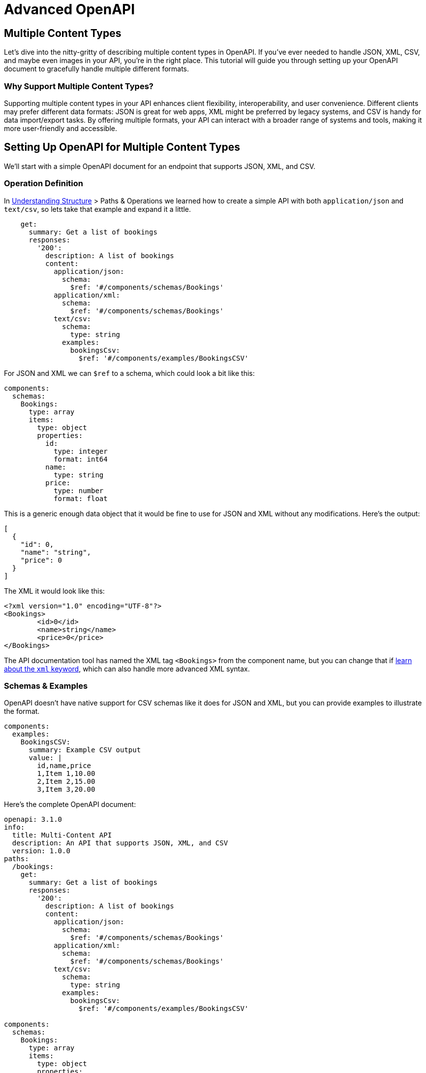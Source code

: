= Advanced OpenAPI

== Multiple Content Types

Let's dive into the nitty-gritty of describing multiple content types in OpenAPI. If you've ever needed to handle JSON, XML, CSV, and maybe even images in your API, you're in the right place. This tutorial will guide you through setting up your OpenAPI document to gracefully handle multiple different formats.

=== Why Support Multiple Content Types?

Supporting multiple content types in your API enhances client flexibility, interoperability, and user convenience. Different clients may prefer different data formats: JSON is great for web apps, XML might be preferred by legacy systems, and CSV is handy for data import/export tasks. By offering multiple formats, your API can interact with a broader range of systems and tools, making it more user-friendly and accessible.

== Setting Up OpenAPI for Multiple Content Types

We'll start with a simple OpenAPI document for an endpoint that supports JSON, XML, and CSV.

=== Operation Definition

In xref:openapi-understanding-structure[Understanding Structure] > Paths & Operations we learned how to create a simple API with both `application/json` and `text/csv`, so lets take that example and expand it a little.

[,yaml]
----
    get:
      summary: Get a list of bookings
      responses:
        '200':
          description: A list of bookings
          content:
            application/json:
              schema:
                $ref: '#/components/schemas/Bookings'
            application/xml:
              schema:
                $ref: '#/components/schemas/Bookings'
            text/csv:
              schema:
                type: string
              examples:
                bookingsCsv:
                  $ref: '#/components/examples/BookingsCSV'
----

For JSON and XML we can `$ref` to a schema, which could look a bit like this:

[,yaml]
----
components:
  schemas:
    Bookings:
      type: array
      items:
        type: object
        properties:
          id:
            type: integer
            format: int64
          name:
            type: string
          price:
            type: number
            format: float
----

This is a generic enough data object that it would be fine to use for JSON and XML without any modifications. Here's the output:

[,json]
----
[
  {
    "id": 0,
    "name": "string",
    "price": 0
  }
]
----

The XML it would look like this:

[,xml]
----
<?xml version="1.0" encoding="UTF-8"?>
<Bookings>
	<id>0</id>
	<name>string</name>
	<price>0</price>
</Bookings>
----

The API documentation tool has named the XML tag `<Bookings>` from the component name, but you can change that if xref:_guides/openapi/specification/v3.1/data-models/representing-xml.adoc[learn about the `xml` keyword], which can also handle more advanced XML syntax.

=== Schemas & Examples

OpenAPI doesn't have native support for CSV schemas like it does for JSON and XML, but you can provide examples to illustrate the format.

[,yaml]
----
components:
  examples:
    BookingsCSV:
      summary: Example CSV output
      value: |
        id,name,price
        1,Item 1,10.00
        2,Item 2,15.00
        3,Item 3,20.00
----

Here's the complete OpenAPI document:

[,yaml]
----
openapi: 3.1.0
info:
  title: Multi-Content API
  description: An API that supports JSON, XML, and CSV
  version: 1.0.0
paths:
  /bookings:
    get:
      summary: Get a list of bookings
      responses:
        '200':
          description: A list of bookings
          content:
            application/json:
              schema:
                $ref: '#/components/schemas/Bookings'
            application/xml:
              schema:
                $ref: '#/components/schemas/Bookings'
            text/csv:
              schema:
                type: string
              examples:
                bookingsCsv:
                  $ref: '#/components/examples/BookingsCSV'

components:
  schemas:
    Bookings:
      type: array
      items:
        type: object
        properties:
          id:
            type: integer
            format: int64
          name:
            type: string
          price:
            type: number
            format: float
  examples:
    BookingsCSV:
      summary: Example CSV output
      value: |
        id,name,price
        1,Item 1,10.00
        2,Item 2,15.00
        3,Item 3,20.00
----

You now have an OpenAPI document that supports multiple content types, including JSON, XML, and CSV. By setting up your API this way, you can cater to a wider range of API clients and use cases, making your API more useful and user-friendly.

== Multipart Form Data

Multipart form data is a content type used for HTTP requests to send a combination of text and file data in a single request, allowing for one or more uploaded files to be sent with other form fields.

In the context of an API, using multipart form data enables clients to send files to the server as part of a single API request, avoiding the need for metadata to be uploaded as one request then linking it back to the file somehow. This is handy when building resources that might have an avatar or a cover image, or sending a PDF that needs a name, description, and list of recipients.

[,http]
----
POST /upload HTTP/2
Host: api.example.com
Content-Type: multipart/form-data; boundary=--------------------------1234567890

----------------------------1234567890
Content-Disposition: form-data; name="metadata"
Content-Type: application/json

{
  "name": "My PDF Document",
  "recipients": [
    "andy@example.com",
    "sarah@example.com"
  ]
}
----------------------------1234567890
Content-Disposition: form-data; name="description"

This is a long form text field which can also be sent if JSON is not your thing.
----------------------------1234567890
Content-Disposition: form-data; name="file"; filename="document.pdf"
Content-Type: application/octet-stream

[base64 encoded PDF file data]
----------------------------1234567890--
----

OpenAPI supports APIs using multipart form data in `requestBody`, by specifying the `multipart/form-data` content type.

[,yaml]
----
paths:
  /upload:
    post:
      summary: Upload a file
      description: Endpoint to upload a file
      requestBody:
        required: true
        content:
          multipart/form-data:
            schema:
              # ...
----

Within the `schema` property of the `requestBody`, you must define the structure of the multipart form data. When boundaries are used to separate segments of the content being transferred, you will need to describe the Content-Types, or you can leave it with the sensible default values:

* If the property is a primitive, or an array of primitive values, the default `Content-Type` is `text/plain`.
* If the property is complex, or an array of complex values, the default `Content-Type` is `application/json`.
* If the property is a `type: string` with a `contentEncoding`, the default `Content-Type` is `application/octet-stream`.

[,yaml]
----
  requestBody:
    required: true
    content:
      multipart/form-data:
        schema:
          type: object
          properties:
            # default Content-Type for objects is `application/json`
            metadata:
              type: object
              properties:
                name:
                  type: string
                recipients:
                  type: array
                  items:
                    type: string
            # Content-Type for application is `text/plain`
            description:
              type: string
            # Content-Type for a string with a contentEncoding set is `application/octet-stream`
            file:
              type: string
              contentEncoding: base64
----

This OpenAPI declares the schema to match the previous HTTP request example, documenting a JSON object with name and recipient array, a plain text description. No content media types had to be defined for either of those segments because OpenAPI will guess them, and usually guess right. The object is assumed to be JSON. The string with no other information is assumed to be plain text.

Other sorts of segments can be a bit tricker, and need a bit of configuration.

=== Content Encoding

By default if a string has a `contentEncoding` set, the default will be `application/octet-stream`, which will accept any sort of file. This API would like a PDF but could also accept images and other files, so that's often just fine, and the server can reject invalid files later on.

The `contentEncoding` is there to help define what form the data is in. Some file uploads are base64 encoded, so that can be described with `contentEncoding: base64`. The `contentEncoding` keyword supports all encodings defined in https://www.rfc-editor.org/rfc/rfc4648[RFC4648], including `"base64"` and `"base64url"`, as well as `"quoted-printable"` from https://www.rfc-editor.org/rfc/rfc2045[RFC2045] https://www.rfc-editor.org/rfc/rfc2045#section-6.7[Section 6.7].

=== Content Media Type

When you need to override the default `contentMediaType` assumptions for any of the multipart segments, you can update the schema for that segment to be as specific as you want.

[,yaml]
----
  content:
    multipart/form-data:
      schema:
        type: object
        properties:
          # One specific file type, but still text
          csvSpecifically:
            type: string
            contentMediaType: text/csv
          # Either PNG or JPEG, both encoded as base64
          pngOrJpegImage:
            type: string
            contentMediaType: image/png, image/jpeg
            contentEncoding: base64
          # Any image is fine, but it'll be base64
          anyImage:
            type: string
            contentMediaType: image/*
            contentEncoding: base64
----

You can use a single mime type, a comma separated list, or use a wildcard (`*`) to support multiple.

=== Encoding Object

The `contentEncoding` and `contentMediaType` keywords should handle most scenarios, but if you need to get even more involved with describing each of the multipart segments, including even the headers on that segment, take a look at the encoding object.

[,yaml]
----
requestBody:
  content:
    multipart/form-data:
      schema:
        type: object
        properties:
          id:
            # default is text/plain
            type: string
            format: uuid
          address:
            # default is application/json
            type: object
            properties: {}
          historyMetadata:
            # need to declare XML format!
            description: metadata in XML format
            type: object
            properties: {}
          profileImage: {}
      encoding:
        historyMetadata:
          # require XML Content-Type in utf-8 encoding
          contentType: application/xml; charset=utf-8
        profileImage:
          # only accept png/jpeg
          contentType: image/png, image/jpeg
          headers:
            X-Rate-Limit-Limit:
              description: The number of allowed requests in the current period
              schema:
                type: integer
----

Take a look at the OpenAPI v3.1 Specification to learn more about the https://spec.openapis.org/oas/v3.1.0#encoding-object[Encoding Object], and see how to handle custom headers and even "styles" and "explode" to handle complex data expressed in a string form.

____
Multipart form data is only one way to handle file uploads, so read the xref:_guides/openapi/specification/v3.1/advanced/file-uploads.adoc[File Uploads] guide to see other ways to do it.
____

== Uploading a File

APIs can handle file uploads in a variety of ways, and OpenAPI can help you describe any of them. The two most common methods are directly accepting the file based on the content-type of the request, e.g.: a HTTP request with `image/png`, `image/jpeg`, `text/csv`, etc., or a HTTP request with a `multipart/form-data` content type which allows you to combine text and file data in a single request.

Here's an example of accepting a CSV file being directly passed in the request body, showing how the HTTP request would look, then how that would be described in OpenAPI v3.1.

[,http]
----
GET /upload HTTP/1.1
Host: api.example.org
Content-Type: text/csv

Planted On,Longitude,Latitude,Unit Type,Species
4/1/23,-3.88628,56.17454,tree,Aspen
4/1/23,-3.8863,56.17455,tree,Silver Birch
----

[,yaml]
----
paths:
  /upload:
    post:
      summary: Upload a CSV file
      requestBody:
        required: true
        content:
          text/csv: {}
----

The `text/csv` does not need to declare a schema if its transferred in a binary (octet-stream), as that is the default. The same goes for images.

[,yaml]
----
content:
    image/png:
        schema:
            type: string
            contentMediaType: image/png
            contentEncoding: base64
----

[,yaml]
----
paths:
  /upload:
    post:
      summary: Upload a file
      description: Endpoint to upload a file
      requestBody:
        required: true
        content:
          multipart/form-data:
            schema:
              type: object
              properties:
                file:
                  type: string
                  contentMediaType: text/csv
----

In this example, the `requestBody` object specifies that the request body is required and should be in the `multipart/form-data` format. The schema defines an object with a single property `file`, which represents the uploaded file. The `type` is set to `string` and the `format` is set to `binary` to indicate that it is a binary file.

To upload images and a CSV file using the `contentEncoding` keyword, you can modify the schema as follows:

[,yaml]
----
paths:
  /upload:
    post:
      summary: Upload files
      description: Endpoint to upload images and a CSV file
      requestBody:
        required: true
        content:
          multipart/form-data:
            schema:
              type: object
              properties:
                image1:
                  type: string
                  format: binary
                  contentEncoding: base64
                image2:
                  type: string
                  format: binary
                  contentEncoding: base64
                csv:
                  type: string
                  contentMediaType: text/csv
----

In this updated example, the schema includes three properties: `image1`, `image2`, and `csv`. Each property has the `type` set to `string`, the `format` set to `binary`, and the `contentEncoding` set to `base64`. This allows you to upload images and a CSV file encoded in base64.

Remember to adjust the endpoint path and other details according to your specific API requirements.

== Handling Error Formats

When your API is happy you return the data or whatever response the action would like to provide, but what happens when you stray off that happy path and into the world of errors?

In HTTP an error is any response returning a 400-599 status code, but that alone is generally not enough to tell an API client what to do, why it happened, what can be done to avoid it, when to try again, or anything else.

HTTP API errors usually involve some sort of JSON payload which explains a few key things:

* A human readable short summary: "Cannot checkout with an empty shopping cart"
* A human readable message: "It looks like you have tried to check out but there is nothing in your..."
* An application-specific error code relating to the problem: `ERRCARTEMPTY`
* Links to a documentation page or knowledge base where a client or user of the client can figure out what to do next.

=== API Errors with JSON Responses

The most basic API error might look a bit like this, with something for the humans to read, a specific error code for a machine to read that should describe a more specific situation to them (perhaps its documented somewhere), and/or a unique link to a specific error which can help a machine recognize the exact application-level problem from a predefined list.

[,http]
----
HTTP/1.1 400 Bad Request
Content-Type: application/json

{
  "error": {
    "message": "Message describing the error",
    "code": "ERR-01234",
    "href": "http://example.org/docs/errors/#ERR-01234"
  }
}
----

This JSON structure is not perfect but it's realistic, so lets show how to describe it.

[,yaml]
----
paths:
  /bookings:
    get:
      responses:
        '200':
          description: OK
          content:
            application/json:
              schema:
                $ref: '#/components/schemas/Booking'
        '400':
          $ref: '#/components/responses/BadRequest'
        '401':
          $ref: '#/components/responses/Unauthorized'
        '404':
          $ref: '#/components/responses/NotFound'
        '409':
          $ref: '#/components/responses/Conflict'
        '429':
          $ref: '#/components/responses/TooManyRequests'
        '500':
          $ref: '#/components/responses/InternalServerError'
----

This operation shows a success status of 201, and a whole variety of interesting potential errors that can be returned. Any HTTP interaction could have a 500 so maybe you don't need to mention that, and there could be infinite other errors happening between your server and the client that would be impossible to guess, but if you aim to define as many errors for any given operation as seem relevant, you aren't going to be far off.

To avoid repetition and ensure consistency, this example defines reusable HTTP error responses in the components section. These reusable components can then be referenced in multiple operations.

[,yaml]
----
components:
  schema:
    Problem:
      properties:
        message:
          type: string
          description: An explanation of the problem.
          example: Not enough credits in your account balance.
        code:
          type: string
          description: An error code relating to an application-specific error scenario
          example: ERR-01234
        href:
          type: string
          format: url
          description: A URL to find some more documentation on this problem if needed.
          example: http://example.org/docs/errors/#ERR-01234

  responses:
    BadRequest:
      description: Bad Request
      content:
        application/json:
          schema:
            $ref: '#/components/schemas/Problem'
          example:
            message: The request is invalid or missing required parameters.
            code: ERR-NAUGHTY001
            href: https://example.com/docs/errors/ERR-NAUGHTY001

    Conflict:
      description: Conflict
      content:
        application/json:
          schema:
            $ref: '#/components/schemas/Problem'
          example:
            message: There is a conflict with an existing resource.
            code: ERR-EYYWOAH001
            href: https://example.com/docs/errors/ERR-EYYWOAH001

    Forbidden:
      description: Forbidden
      content:
        application/json:
          schema:
            $ref: '#/components/schemas/Problem'
          example:
            message: Access is forbidden with the provided credentials.
            code: ERR-NAH001
            href: https://example.com/docs/errors/ERR-NAH001

    InternalServerError:
      description: Internal Server Error
      content:
        application/json:
          schema:
            $ref: '#/components/schemas/Problem'
          example:
            message: An unexpected error occurred.
            code: ERR-OOF001
            href: https://example.com/docs/errors/ERR-OOF001
----

This approach is one of many you could take, but essentially what we're doing here is using one generic schema, then providing a tailored example for each type of error, with the types of error corresponding so far to the HTTP status codes likely to be returned.

You could get more specific and get into application-level errors here, but they might be better off left as examples and the specific errors all defined elsewhere, the same place that is being linked to with these `href` values.

=== Other Error Formats

API errors can be designed in a bunch of ways, and described in a bunch of ways, but as with most things in APIs: there's a standard for that! Actually... there's a few.

==== RFC 9457: Problem Details

https://datatracker.ietf.org/doc/html/rfc9457[RFC 9457: Problem Details for HTTP APIs] (replacing very similar RFC 7807) defines loads of useful ideas and structure for API error messages. If we want to describe this, we can expand the main problem object from the last example.

[,yaml]
----
components:
  schema:
    Problem:
      properties:
        type:
          type: string
          description: A URI reference that identifies the problem type
          example: https://example.com/probs/out-of-credit
        title:
          type: string
          description: A short, human-readable summary of the problem type
          example: You do not have enough credit.
        detail:
          type: string
          description: A human-readable explanation specific to this occurrence of the problem
          example: Your current balance is 30, but that costs 50.
        instance:
          type: string
          description: A URI reference that identifies the specific occurrence of the problem
          example: /account/12345/msgs/abc
        status:
          type: integer
          description: The HTTP status code
          example: 400
----

Then as before you can expand on that schema with better examples.

[,yaml]
----
  responses:
    BadRequest:
      description: Bad Request
      content:
        application/problem+json:
          schema:
            $ref: '#/components/schemas/Problem'
          example:
            type: https://example.com/errors/bad-request
            title: Bad Request
            status: 400
            detail: The request is invalid or missing required parameters.

    Conflict:
      description: Conflict
      content:
        application/problem+json:
          schema:
            $ref: '#/components/schemas/Problem'
          example:
            type: https://example.com/errors/conflict
            title: Conflict
            status: 409
            detail: There is a conflict with an existing resource.

    Forbidden:
      description: Forbidden
      content:
        application/problem+json:
          schema:
            $ref: '#/components/schemas/Problem'
          example:
            type: https://example.com/errors/forbidden
            title: Forbidden
            status: 403
            detail: Access is forbidden with the provided credentials.

    InternalServerError:
      description: Internal Server Error
      content:
        application/problem+json:
          schema:
            $ref: '#/components/schemas/Problem'
          example:
            type: https://example.com/errors/internal-server-error
            title: Internal Server Error
            status: 500
            detail: An unexpected error occurred.
----

Here the `application/problem+json` content type lets everyone know this is specifically using that RFC, the URIs replace both the status code and the link to documentation, and a title + detail allow room for a generic error message and instance specific details about the exact problem happening right now.

==== JSON:API Errors

Another popular format for API errors is the JSON:API errors format. This format provides a standardized structure for representing errors in JSON responses.

The JSON:API errors format includes the following key components:

* An array of error objects, each representing a specific error.
* Each error object contains the following properties:
 ** `id`: A unique identifier for the error.
 ** `status`: The HTTP status code associated with the error.
 ** `code`: An application-specific error code.
 ** `title`: A short, human-readable summary of the error.
 ** `detail`: A detailed description of the error.
 ** `source`: Information about the source of the error, such as the field or parameter that caused the error.

This is a little different as its an array of `errors`, but here's how we can handle that with OpenAPI:

[,yaml]
----
components:
  schema:
    Problem:
      type: object
      properties:
        errors:
          type: array
          items:
            type: object
            properties:
              id:
                type: string
                format: uuid
                description: A unique identifier for the error.
                examples: ["2fe04316-9775-46af-987b-a12d8620d42e"]
              status:
                type: string
                description: The HTTP status code associated with the error.
                examples: ["404"]
              code:
                type: string
                description: An application-specific error code.
                examples: [ERR-NOT-FOUND]
              title:
                type: string
                description: A short, human-readable summary of the error.
                examples: [Resource Not Found]
              detail:
                type: string
                description: A detailed description of the error.
                examples: [The requested resource could not be found.]
              source:
                type: object
                properties:
                  pointer:
                    type: string
                    description: Information about the source of the error, such as the field or parameter that caused the error.
                    examples: ["/data/id"]
                  parameter:
                    type: string
                    description: Information about the source of the error, such as the field or parameter that caused the error.
                    examples: [id]
----

The fact that the schema is an array does not change the previous approach for describing errors, we just move that into the example:

[,yaml]
----
  responses:
    BadRequest:
      description: Bad Request
      content:
        application/vnd.api+json:
          schema:
            $ref: '#/components/schemas/Problem'
          example:
            errors:
              - id: "2fe04316-9775-46af-987b-a12d8620d42e"
                status: "400"
                code: "ERR-BAD-REQUEST"
                title: "Bad Request"
                detail: "The request contained an id with an integer but its meant to be a UUID"
                source:
                  pointer: "/data/id"
                  parameter: "id"

    Conflict:
      description: Conflict
      content:
        application/vnd.api+json:
          schema:
            $ref: '#/components/schemas/Problem'
          example:
            errors:
              - id: "2fe04316-9775-46af-987b-a12d8620d42e"
                status: "409"
                code: "ERR-CONFLICT"
                title: "Bad Request"
                detail: >
                  There is a conflict with an existing resource, the approved status
                  cannot be changed back to pending.
                source:
                  pointer: "/data/status"
                  parameter: "status"

    Forbidden:
      description: Forbidden
      content:
        application/vnd.api+json:
          schema:
            $ref: '#/components/schemas/Problem'
          example:
            errors:
              - id: "2fe04316-9775-46af-987b-a12d8620d42e"
                status: "403"
                code: "ERR-FORBIDDEN"
                title: "Access is forbidden with the provided credentials."
                detail: >
                  This action cannot be undertaken for this particular reason.
                source:
                  pointer: "/header/Authorization"
                  parameter: "Authorization"
----

If you need to handle errors responses in multiple content types, you can learn about xref:_guides/openapi/specification/v3.1/advanced/multiple-content-types.adoc[Multiple Content Types] and it's all the same.

== Security

OpenAPI uses the term "security scheme" to cover both authentication and authorization schemes.

* *Authentication:* Who is this user, are they who they say they are.
* *Authorization:* What data can this user see, what actions can they take.

OpenAPI v3.1 lets you describe APIs protected using the following security schemes:

* HTTP authentication schemes (anything using the `Authorization` header)
 ** Basic
 ** Bearer
 ** Digest
 ** OAuth (1.0)
 ** others defined in https://www.rfc-editor.org/rfc/rfc7235.html[RFC 7235] and https://www.iana.org/assignments/http-authschemes/http-authschemes.xhtml[HTTP Authentication Scheme Registry]
* API keys in headers, query string or cookies
* OAuth 2.x
* OpenID Connect Discovery
* Mutual TLS

Some of these are very niche and specific forms of security scheme, so we won't get stuck into all of them. Let's look at the most common ones for now.

[,yaml]
----
components:
  securitySchemes:
    # API Key Authentication
    ApiKeyHeader:
      type: apiKey
      in: header
      name: X-API-Key
    ApiKeyQuery:
      type: apiKey
      in: query
      name: key

    # HTTP Authentication
    HttpBasicAuth:
      type: http
      scheme: basic
    HttpBearerToken:
      type: http
      scheme: bearer
    JWT:
      type: http
      scheme: bearer
      bearerFormat: JWT

    # OAuth 2.0 Authentication
    OAuth2ReadWrite:
      type: oauth2
      flows:
        authorizationCode:
          scopes:
            read: Grants read access
            write: Grants write access
          authorizationUrl: https://example.com/oauth/authorize
          tokenUrl: https://example.com/oauth/token
          refreshUrl: https://example.com/oauth/refresh
----

This is 90% of what you'll bump into in the wild when it comes to security schemes.

=== API Keys

*in: header*

API Keys in headers are often stored in some arbitrary header name like `X-API-Key`, which is https://www.mnot.net/blog/2009/02/18/x-[frowned upon] but is still commonly used.

[,yaml]
----
  ApiKeyHeader:
    type: apiKey
    in: header
    name: X-API-Key
----

That would describe a request that looks like this:

----
GET /bookings
Host: api.example.com
X-API-Key: <your-api-key>
----

____
Instead of specifically using `X-` headers, you can create custom headers with your company name at the start like `Stipe-API-Key` if something is specific to you. If it's not then it's better to use the standard HTTP headers so generic tooling knows how to work with them out of the box.
____

*in: query*

API Keys in `query` are also common, but best avoided for other reasons: it's incredibly insecure.

----
GET /bookings?key=<your-api-key>
Host: api.example.com
----

The https://owasp.org/API-Security/[OWASP API Security Top 10] lists https://owasp.org/API-Security/editions/2023/en/0xa2-broken-authentication/[Broken Authentication] as one of the top security issues for APIs, citing specifically "Sends sensitive authentication details, such as auth tokens and passwords in the URL."

Generally the "API Key" scheme is best used for legacy API security schemes, which are being deprecated and replaced with better security schemes.

=== HTTP Authentication

HTTP Authentication is a widely used security scheme in OpenAPI. It allows you to authenticate and authorize users based on the `Authorization` header in the HTTP request.

==== Basic Authentication

One of the most common HTTP authentication schemes is Basic Authentication. It involves sending the username and password in the `Authorization` header, encoded in Base64. Here's an example:

[,yaml]
----
HttpBasicAuth:
  type: http
  scheme: basic
----

To make a request using Basic Authentication, the `Authorization` header would look like this:

----
GET /bookings
Host: api.example.com
Authorization: Basic dXNlcm5hbWU6cGFzc3dvcmQ=
----

That `dXNlcm5hbWU6cGFzc3dvcmQ=` is base64 encoded `username:password`, which is exactly why this security scheme is considered unwise for sending long-lived credentials. Short-lived frequently changing tokens might be less problematic especially if being sent over TLS.

==== Bearer Token Authentication

Bearer Token Authentication is another popular HTTP authentication scheme. It involves sending a token in the `Authorization` header, prefixed with the word `Bearer`. Here's an example:

[,yaml]
----
HttpBearerToken:
  type: http
  scheme: bearer
----

To make a request using Bearer Token Authentication, the `Authorization` header would look like this:

----
GET /bookings
Host: api.example.com
Authorization: Bearer <your-token-here>
----

This token is in plain text, but it's usually randomly generated and short lives so it's not so concerning if somebody nabs it, especially if you're using JWT or OAuth 2 which operates over bearer.

==== JWT Authentication

Using a JWT (JSON Web Token) allows for more advanced authentication scenarios and includes additional information in the token payload. Here's an example:

[,yaml]
----
JWT:
  type: http
  scheme: bearer
  bearerFormat: JWT
----

In OpenAPI a JWT security scheme is actually just Bearer Token Authentication again, with `bearerFormat: JWT` letting documentation tools know to mention that the token is a JWT. It doesn't make much difference, its just how the token was generated before it was passed to the API.

To make a request using JWT Authentication, the `Authorization` header would look similar to Bearer Token Authentication:

----
GET /bookings
Host: api.example.com
Authorization: Bearer <your-jwt-here>
----

=== OAuth 2

OAuth 2 is a widely used authorization framework that allows users to grant third-party applications access to their resources without sharing their credentials. In OpenAPI, you can describe OAuth 2 authentication using the following example:

[,yaml]
----
OAuth2ReadWrite:
  type: oauth2
  flows:
    authorizationCode:
      scopes:
        read: Grants read access
        write: Grants write access
      authorizationUrl: https://example.com/oauth/authorize
      tokenUrl: https://example.com/oauth/token
      refreshUrl: https://example.com/oauth/refresh
----

In this example, the `OAuth2ReadWrite` security scheme represents OAuth 2 authentication. It uses the `authorizationCode` flow, which is one of the most common flows in OAuth 2. The `scopes` section defines the available scopes for this security scheme, such as `read` and `write`. The `authorizationUrl` specifies the URL where users can authorize the application, the `tokenUrl` is used to obtain access tokens, and the `refreshUrl` is used to refresh expired tokens.

To apply OAuth 2 authentication to a specific operation, you can use the `security` keyword and specify the security scheme and scopes:

[,yaml]
----
paths:
  /bookings:
    get:
      security:
        - OAuth2ReadWrite: [read]
----

In this example, the `/bookings` path requires the `OAuth2ReadWrite` security scheme with the `read` scope for the `GET` operation.

=== OpenID Connect

OpenID Connect is an identity layer built on top of OAuth 2.0 that allows clients to verify the identity of end-users based on the authentication performed by an authorization server. It provides a standardized way to authenticate users and obtain their identity information, such as name, email, and profile picture.

In OpenAPI v3.1, you can describe OpenID Connect authentication using the following example:

[,yaml]
----
OpenIDConnect:
  type: openIdConnect
  openIdConnectUrl: https://example.com/.well-known/openid-configuration
----

In this example, the `OpenIDConnect` security scheme represents OpenID Connect authentication. The `openIdConnectUrl` specifies the URL where the OpenID Connect provider's configuration can be found. This configuration includes important information such as the authorization endpoint, token endpoint, and public keys used for verifying ID tokens.

To apply OpenID Connect authentication to a specific operation, you can use the `security` keyword and specify the security scheme:

[,yaml]
----
paths:
  /bookings:
    get:
      security:
        - OpenIDConnect: []
----

In this example, the `/bookings` path requires the `OpenIDConnect` security scheme for the `GET` operation.

OpenID Connect is a powerful authentication mechanism that allows you to leverage existing identity providers and provide a seamless login experience for your users. It is widely adopted and supported by major identity providers such as Google, Microsoft, and Okta.

=== Mutual TLS

Mutual TLS (Transport Layer Security) is an authentication type in OpenAPI that provides a secure way to authenticate both the client and the server. It involves the exchange of digital certificates between the client and the server to establish a trusted connection, meaning it's commonly used in scenarios where strong authentication and secure communication are required: banking, healthcare, and other sensitive industries.

With mutual TLS authentication, the client presents its own certificate to the server during the TLS handshake process. The server then verifies the client's certificate against its trusted certificate authority (CA) to ensure the client's identity. Similarly, the server presents its own certificate to the client, and the client verifies the server's certificate.

There's not much to it in OpenAPI v3.1.

[,yaml]
----
MutualTLS:
  type: mutualTLS
----

This is basically just a flag to let clients know they'll need to set up Mutual TLS or no connections are going to work, but the specifics of that happen outside of OpenAPI. It takes a bit of work, but this authentication method adds an extra layer of security by ensuring that both the client and the server are authenticated before any data is exchanged. It helps prevent unauthorized access and protects against man-in-the-middle attacks.

=== Applying Security to Paths

The security schemes are just setting there until they are applied to paths in your OpenAPI document. You can use the `security` keyword at the path level to do this:

[,yaml]
----
openapi: 3.1.0
paths:
  /bookings:
    get:
      security:
        - HttpBearerToken: []
----

In this example, the `/bookings` path requires the `HttpBearerToken` security scheme for all requests.

[,yaml]
----
openapi: 3.1.0
paths:
  /bookings:
    get:
      security:
        - ApiKeyQuery: []
        - HttpBearerToken: []
----

In this example either the `ApiKeyHeader` or `HttpBearerToken` security schemes, meaning a client could use either. This is great when one method is being deprecated.

Security schemes can also be applied as an `AND`:

[,yaml]
----
openapi: 3.1.0
paths:
  /bookings:
    get:
      security:
        - ApiKeyHeader: []
          HttpBearerToken: []
----

This example would only pass if *both* the `ApiKeyHeader` and `HttpBearerToken` are passed.

=== Applying Security Globally

To avoid needing to set similar `security` keywords on every path (and possibly missing a few) you can apply security globally.

[,yaml]
----
openapi: 3.1.0
security:
  - HttpBearerToken: []
paths:
  /bookings:
    get:
      # ...
----

This will now be applied to all paths unless turned off.

=== Overriding Path Security

Globally applied rules can be overridden with a path-level security keyword.

[,yaml]
----
openapi: 3.1.0
security:
  - HttpBearerToken: []
paths:
  /bookings:
    get:
      security: [] # no security
----

All other paths will continue to be secured regardless of what order they're in.

=== Scopes

You might have noticed the empty array showing up: `HttpBearerToken: []`. This empty array is where "scopes" go.

Scopes allow you to define fine-grained permissions within some types of security schema that support them, and in OpenAPI v3.1 that means OAuth 2 and OpenID Connect.

Each security scheme can have its own set of scopes, which can be used to control access to specific resources or actions.

[,yaml]
----
OAuth2ReadWrite:
  type: oauth2
  flows:
    authorizationCode:
      scopes:
        read: Grants read access
        write: Grants write access
----

In this example, the `OAuth2ReadWrite` security scheme has two scopes: `read` and `write`, which can be used to check certain actions, maybe limiting `GET` to `read` and `POST`, `PUT`, `PATCH`, and `DELETE` to write.

To apply scopes to specific operations, you can use the `security` keyword and fill in that array at the end with the relevant scopes.

[,yaml]
----
paths:
  /bookings:
    get:
      security:
        - OAuth2ReadWrite: [read]
    post:
      security:
        - OAuth2ReadWrite: [write]
----

You can get a lot more advanced with scopes than this, with some API developers breaking down the API into manageable chunks. Here are just a few from the Shopify API as an example:

----
read_orders
write_orders

read_content
write_content

read_customers
write_customers

read_customer_payment_methods
write_customer_payment_methods
----

== Callbacks and Webhooks

REST/HTTP APIs are often considered to be a simple request and response model, but they have always been a lot more asynchronous than that, and OpenAPI can capture two types of asynchronous HTTP event using `callbacks` and `webhooks`.

Both of these types of events are basically a HTTP request being made by _your_ API, which is the opposite of all the other requests and responses being defined, but it works in a fairly familiar way.

=== Backstory

In traditional request/response API designs, the client makes a request and the server responds. This works well for many use cases, but sometimes you need the server to notify the client about certain events asynchronously. This is where `callbacks` and `webhooks` come into play:

* `callbacks` Callbacks allow an API to send real-time data back to the client as soon as the event has completed, and without the client having to check for progress. This is often used in tandem with `202 Accepted` responses which defer the actually processing to a queue, promising to let you know when the work is complete.
* `webhooks` Webhooks are similar to callbacks, but might not be happening in response to any one web request being made. It could be a generic "updates" integration point between multiple web services, with all sorts of events being transmitted as different happen throughout the system.

In OpenAPI v3.0 you only had callbacks, but OpenAPI v3.1 added support for webhooks too.

=== Callbacks

Let's start by setting up a callback in OpenAPI. Suppose we have an API for creating orders, and we want to notify the client when the order status changes.

[,yaml]
----
paths:
  /orders:
    post:
      summary: Create a new order
      operationId: createOrder
      requestBody:
        description: Order object that needs to be added
        required: true
        content:
          application/json:
            schema:
              type: object
              properties:
                id:
                  type: string
                item:
                  type: string
                quantity:
                  type: integer
                callbackUrl:
                  type: string
                  format: uri
      responses:
        '201':
          description: Order created
          content:
            application/json:
              schema:
                type: object
                properties:
                  id:
                    type: string
                  status:
                    type: string
      callbacks:
        onOrderStatusChange:
          '{$request.body#/callbackUrl}':
            post:
              summary: Callback for order status change
              requestBody:
                description: Status update payload
                required: true
                content:
                  application/json:
                    schema:
                      type: object
                      properties:
                        orderId:
                          type: string
                        status:
                          type: string
              responses:
                '200':
                  description: Callback processed successfully
----

This could be broken into two parts: creating a path for registering for the callbacks, in this case creating an order, then the definition of that `callbacks` themselves.

Callbacks need a name, which is mainly used within OpenAPI and any tools which choose to find a use for it. This one is called `onOrderStatusChange` but you can use any naming convention you like.

The next bit is `'{$request.body#/callbackUrl}'` which is a https://spec.openapis.org/oas/v3.1.0#runtime-expressions[runtime expression], that looks for a `callbackUrl` property in the HTTP request body.

When the client sends a request to the API they need to let the API know the URL to send the callback to.

[,http]
----
POST /orders HTTP/2
Host: api.example.com
Content-Type: application/json

{
  "id": "12345",
  "item": "Widget",
  "quantity": 1,
  "callbackUrl": "https://example.com/callbacks/order-status-updates"
}
----

The callbackURL could be in headers or could be composed of various other bits of data in the request, take a look at OpenAPI v3.1's https://spec.openapis.org/oas/v3.1.0#runtime-expressions[runtime expressions] syntax to get more advanced.

Once you've got a callback named and figured out where the URL is going, the rest of the OpenAPI is going to feel very familiar, only it's backwards.

You describe the request that _your API is going to send_, which is letting the client know what the HTTP request you're sending will look like.

Then you describe a response that _your API is hoping to see their API return_. You can get really specific with this or just specify that a `200` or `2XX` is needed to let your API know the callback request is received properly. Most callback implementers will choose to retry these callbacks at a later date if the wrong status code appears, or if other success criteria fail errors can be sent to the authenticated users contact details.

=== Webhooks

Technically callbacks are actually https://www.redhat.com/en/topics/automation/what-is-a-webhook[HTTP Webhooks] in implementation, but in OpenAPI a "webhook" is specifically something named under the `webhooks` root of your OpenAPI document.

They are defined in a similar way to paths, but with a name instead of a URL.

[,yaml]
----
openapi: 3.1.0
info:
  title: Train Travel API
  version: 1.0.0
webhooks:
  newBooking:
    post:
      summary: New Booking
      description: Subscribe to new bookings being created, to update integrations for your users.
      requestBody:
        content:
          application/json:
            schema:
              $ref: '#/components/schemas/Booking'
      responses:
        '200':
          description: Return a 200 status to indicate that the data was received successfully.
----

____
This example has trimmed the `components` section out for brevity, but you can imagine any `schema` you like going in there.
____

Both webhooks and paths are lists of Path Item Objects, similarly to callbacks, they are all just HTTP requests, some coming in (paths to be called), some going out (webhooks to be sent).

The key bits to notice here are:

* `newBooking` is a unique nickname
* Summary is a short title
* Description is longer form documentation with Markdown covering context like "why" and edge cases to think of not covered elsewhere.
* The `requestBody` is the request you're going to send.
* The `responses` property is a map of responses you want the client to return.

These then don't need to be tied to paths. In fact, you can have an OpenAPI document which has no paths. This could be because you're splitting your documents up in interesting reusable ways with these webhooks being shared across multiple APIs, or because your API is entirely asynchronous.

=== Consider AsyncAPI

If you are using a few webhooks in an API which is largely otherwise driven by request/response, OpenAPI will be just fine for you with callbacks and webhooks helping as needed.

However if you are building an API that is entirely asynchronous, you are using technologies like WebSockets, or are working with any other event-driven API protocols, you should consider using xref:_guides/asyncapi/what-is-asyncapi.adoc[AsyncAPI] for describing those parts of the architecture.

=== Examples

There's a full example in either https://bump.sh/blog/modern-openapi-petstore-replacement[Bump.sh's Train Travel API], or OpenAPI v3.1 Specification has a https://github.com/OAI/OpenAPI-Specification/blob/main/examples/v3.1/webhook-example.yaml[Petstore example].

== Splitting OpenAPI Documents with $ref

After using OpenAPI for a while, you might notice your description documents have become a rather unwieldy mess of YAML and JSON. You end up with a whole lot of repetition, and this huge mess just loves to trigger merge conflicts as multiple developers change different things but Git seems none the wiser.

You can avoid this pain by splitting description documents up with `$ref`, using various reusable components, but how exactly you go about doing that can be a tricky one to work out.

=== OpenAPI Reusable Components

The https://learn.openapis.org/[OpenAPI Documentation] includes a brilliant example of an API for playing the classic board game Tic Tac Toe.

This has several parts that are used several times, so instead of copy-pasting everything they've defined reusable `components` for both `schemas` and `parameters`.

[,yaml]
----
paths:
  # Whole board operations
  /board:
    get:
      summary: Get the whole board
      description: Retrieves the current state of the board and the winner.
      tags:
        - Gameplay
      operationId: get-board
      responses:
        "200":
          description: "OK"
          content:
            application/json:
              schema:
                $ref: "#/components/schemas/status"
  # Single square operations
  /board/{row}/{column}:
    parameters:
      - $ref: "#/components/parameters/rowParam"
      - $ref: "#/components/parameters/columnParam"
    get:
      # ... Hidden for readability...
    put:
      # ... Hidden for readability...

components:
  parameters:
    rowParam:
      description: Board row (vertical coordinate)
      name: row
      in: path
      required: true
      schema:
        $ref: "#/components/schemas/coordinate"
    columnParam:
      description: Board column (horizontal coordinate)
      name: column
      in: path
      required: true
      schema:
        $ref: "#/components/schemas/coordinate"
  schemas:
    errorMessage:
      type: string
      maxLength: 256
      description: A text message describing an error
    coordinate:
      type: integer
      minimum: 1
      maximum: 3
      example: 1
    mark:
      type: string
      enum: [".", "X", "O"]
      description: Possible values for a board square. `.` means empty square.
      example: "."
    board:
      type: array
      maxItems: 3
      minItems: 3
      items:
        type: array
        maxItems: 3
        minItems: 3
        items:
          $ref: "#/components/schemas/mark"
    winner:
      type: string
      enum: [".", "X", "O"]
      description: Winner of the game. `.` means nobody has won yet.
      example: "."
    status:
      type: object
      properties:
        winner:
          $ref: "#/components/schemas/winner"
        board:
          $ref: "#/components/schemas/board"
----

This is not particularly unmanageable, but let's pretend there is 50 or more endpoints. You could imagine how this one file would be getting a bit much to handle.

How people split up there files has been completely unique to the developer for a long time, but certain conventions are starting to emerge with tooling leading the way.

----
├── paths
│   ├── board.yaml
│   └── board_{row}_{column}.yaml
├── components
│   ├── schemas
│   │   ├── errorMessage.yaml
│   │   ├── board.yaml
│   │   ├── coordinate.yaml
│   │   ├── status.yaml
│   │   ├── winner.yaml
│   │   └── mark.yaml
│   └── parameters
│       ├── columnParam.yaml
│       └── rowParam.yaml
└── openapi.yaml
----

This convention splits each type of `components` into their own subdirectory, and then puts them into their own unique file.

Now the `openapi.yaml` is a whole lot lighter.

[,yaml]
----
openapi: 3.1.0
info:
  title: Tic Tac Toe
  description: |
    This API allows writing down marks on a Tic Tac Toe board
    and requesting the state of the board or of individual squares.
  version: 1.0.0
tags:
  - name: Gameplay
paths:
  /board:
    $ref: paths/board.yaml
  /board/{row}/{column}:
    $ref: paths/board_{row}_{column}.yaml
----

The `paths/board.yaml` looks like this:

[,yaml]
----
get:
  summary: Get the whole board
  description: Retrieves the current state of the board and the winner.
  tags:
    - Gameplay
  operationId: get-board
  responses:
    '200':
      description: OK
      content:
        application/json:
          schema:
            $ref: ../components/schemas/status.yaml
----

Finally, `components/schemas/status.yaml` looks like this:

[,yaml]
----
type: object
properties:
  winner:
    $ref: ./winner.yaml
  board:
    $ref: ./board.yaml
----

All the filepaths are relative to their current location, and can traverse up and down the filesystem, with the standard `../` to go up a directory.

The chance of getting a Git conflict when two different developers add two different paths or expanding properties in a schema is now a fair bit smaller. If a conflict does occur, the diff will be a lot less confusing to work out.

One downside of splitting up components into different documents like this is that it becomes harder to follow API changes, either directly or by looking at files in GitHub. Changing a schema in one document can effect how multiple different endpoints work, and that can caused a bit of confusion. API change management tools like https://bump.sh/api-change-management[Bump.sh] or https://www.useoptic.com/docs/diff-openapi[Optic] can help by spotting breaking changes and reporting them on PRs, so that you can easily see problems that could otherwise slip through.

=== AsyncAPI Reusable Components

AsyncAPI is thankfully the same when it comes to `$ref` and `components`, so if your event-driven API is struggling as much as your HTTP API then it's time to split things up.

[,yaml]
----
  v0/rust/servers/{server_id}/players/{steam_id}/events/banned:
    description: Channel for notifying a server banned a player
    parameters:
      server_id:
        "$ref": "./components/parameters.json#/server_id"
      steam_id:
        "$ref": "./components/parameters.json#/steam_id"
    subscribe:
      operationId: ServerPlayerBanned
      message:
        "$ref": "./components/messages/ServerPlayerBanned.json"
----

This example is taken from the https://github.com/GamingAPI/definitions/[Gaming API] example projects, and highlights a slightly different approach of using a single `parameters.json` document and referencing a parameter within that file, instead of using a `parameters/` subdirectory with a file for each parameter. You could do either with either OpenAPI or AsyncAPI, it's a matter of personal preference.

To learn more about the `components` keyword in AsyncAPI, head on over to https://www.asyncapi.com/docs/reference/specification/v2.6.0#componentsObject[their documentation].

=== Using $ref with URLs

Filepaths are not the only way to work with `$ref`, you can also use URLs.

This is particularly helpful when you have a "data model" that is shared across multiple APIs or microservices. Perhaps you don't want each API to define a User, Company, or Payment separately, and get stuck with infinite different variant models.

Simply publish those shared components as JSON, YAML, or both, on a static site or S3 bucket somewhere and let people $ref them into their API.

[,yaml]
----
  responses:
    '200':
      description: OK
      content:
        application/json:
          schema:
            $ref: "https://schema.example.org/status.json"
----

==== Benefits of URL `$ref`

Doing this has several benefits. Not only can other API teams all work together to make a single repository of all the most command/shared components, but API consumers can use them too.

Perhaps clients want to implement some https://apisyouwonthate.com/blog/json-schema-client-side-validation/[client-side validation] to make sure form submissions are valid before they waste time and carbon emissions going over the wire talking to the API with an invalid request.

Specifically splitting the "schemas" out is brilliant because its not just helpful for https://openapi.tools[OpenAPI tooling], but for https://json-schema.org/implementations[JSON Schema tooling] too. There's even more JSON Schema tooling than OpenAPI tooling so its handy to be able to use both.

==== Downsides of URL `$ref`

One downside you're probably already thinking of is that doing all of this requires a bit of work. This is jokingly called SpecOps (API descriptions are also known as "specifications"). Setting up deployment pipelines and hosting to make those reusable components available is a faff.

Other complications can appear depending on which tools you're using. Some tools do not support URLs in `$ref`, either for security concerns or because the tool maintainers never got around to it. You need to programmatically replace all the $ref's with URLs to be local refs, and whilst there are tools which can "bundle" your API descriptions up for you, it's another bit of work, and adds another copy of the API description document to keep track of and keep updated.

Finally there's authentication. Some people have their API descriptions in a private Git repositories and cannot access it with `+https://raw.githubusercontent.com/org/repo/main/content/schemas/foo.json+` because it would need some sort of access token and how's that going to work? Making a GitHub Action / Continuous Integration step that deploys the API descriptions or schemas to a public S3 bucket or other public static site is probably the best thing to do there.

Others hide their OpenAPI and AsyncAPI by choice for security reasons, but that's never made much sense because Stripe, PayPal, Box, GitHub, and plenty of other massive API companies have their API descriptions out in public and nobody has hacked them. APIs should be protected with firewalls and API keys, but OpenAPI and AsyncAPI information can be plastered all over the place. Another vote for the public static site.

There is an argument for making public APIs public and keeping internal API's private, and some hosted API documentation tools can help with that, or you can host internal API docs on a different static site that's only available on the company network. Either way you'll need to keep your public APIs public, and keep your shared components public, then hide the internal APIs that reference those. That gives you the best of both worlds.

=== Propagating Changes

Using tools like Bump.sh you get all the benefits of a tool that understands $ref, but without any of the hassle of needing to bundle documents up.

Like any tool which uses a build step, this has the pro and the con of meaning that documentation is built at a certain point in time. Changes that happen to the $ref'ed resources - whether they're in another repository, or being pulled in via URL - will take some time to appear in your API.

For example, if the Widget API is using a shared Company schema via `+$ref: https://widgets.com/schema/company.json+`, and company decides to add VAT number as a property, your Widget API documentation is not going to mention that property until your next build.

Is that a good thing or a bad thing? It can be both depending on the scenario, but having changes appear in your API without your knowledge is probably not ideal.

=== Tools for Bundling & Splitting

Bundling is usually only needed if you are working with older or strange tools which do not support `$ref` properly (or at all). If you are working with Bump.sh CLI you won't need to bundle, but if a tool wants you to import a single `openapi.yaml` document you might need to bundle.

 $ redocly bundle openapi.yaml -o openapi-bundled.yaml
 bundling openapi.yaml...
 📦 Created a bundle for openapi.yaml at openapi-bundled.yaml 105ms.

This will grab all of the ``$ref``'s that use "external files" or URLs and move the contents into the relevant subsection of `components` in the `openapi-bundled.yaml` document.

Splitting does the opposite. If you have a massive painful document (maybe generated from HTTP or converted from Postman) you can split it down into multiple documents with a sensible folder structure, ditch the original, commit all that to Git, and push it up to Bump.sh with all the ``$ref``'s intact.

----
redocly split generated-openapi.json --outDir api/

bump deploy api/openapi.json
----

To give Redocly CLI a try, in combination with the Bump CLI, install them both:

----
npm install -g @redocly/cli bump-cli
----

=== Further Reading

If you'd like to learn more than you could ever possibly want to know about AsyncAPI `$ref` then head on over to https://www.asyncapi.com/blog/the-reference-rabbit-hole[The Reference Rabbit Hole] by https://github.com/jonaslagoni[Jonas Lagoni].
